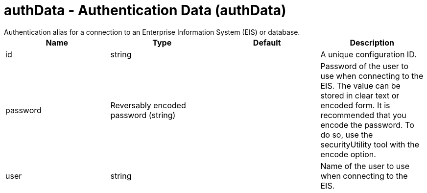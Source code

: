 = authData - Authentication Data (authData)
:nofooter:
Authentication alias for a connection to an Enterprise Information System (EIS) or database.

[cols="a,a,a,a",width="100%"]
|===
|Name|Type|Default|Description

|id

|string

|

|A unique configuration ID.

|password

|Reversably encoded password (string)

|

|Password of the user to use when connecting to the EIS. The value can be stored in clear text or encoded form. It is recommended that you encode the password. To do so, use the securityUtility tool with the encode option.

|user

|string

|

|Name of the user to use when connecting to the EIS.
|===

